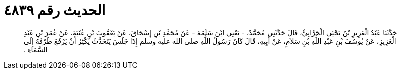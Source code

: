 
= الحديث رقم ٤٨٣٩

[quote.hadith]
حَدَّثَنَا عَبْدُ الْعَزِيزِ بْنُ يَحْيَى الْحَرَّانِيُّ، قَالَ حَدَّثَنِي مُحَمَّدٌ، - يَعْنِي ابْنَ سَلَمَةَ - عَنْ مُحَمَّدِ بْنِ إِسْحَاقَ، عَنْ يَعْقُوبَ بْنِ عُتْبَةَ، عَنْ عُمَرَ بْنِ عَبْدِ الْعَزِيزِ، عَنْ يُوسُفَ بْنِ عَبْدِ اللَّهِ بْنِ سَلاَمٍ، عَنْ أَبِيهِ، قَالَ كَانَ رَسُولُ اللَّهِ صلى الله عليه وسلم إِذَا جَلَسَ يَتَحَدَّثُ يُكْثِرُ أَنْ يَرْفَعَ طَرْفَهُ إِلَى السَّمَاءِ ‏.‏